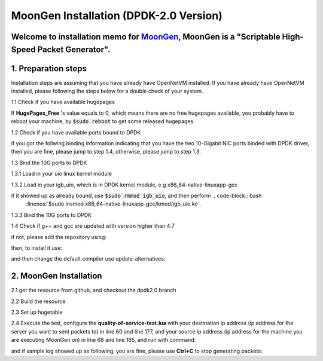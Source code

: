 MoonGen Installation (DPDK-2.0 Version)
=========================================

Welcome to installation memo for `MoonGen <http://scholzd.github.io/MoonGen/install.html>`_, MoonGen is a "Scriptable High-Speed Packet Generator". 
-------------------------------------

1. Preparation steps 
-------------------
Installation steps are assuming that you have already have OpenNetVM installed. If you have already have OpenNetVM installed, please following the steps below for a double check of your system.

1.1 Check if you have available hugepages

.. code-block:: bash
    :linenos:

    $grep -i huge /proc/meminfo

If **HugePages_Free** 's value equals to 0, which means there are no free hugepages available, you probably have to reboot your machine, by :code:`$sudo reboot` to get some released hugepages. 

1.2 Check if you have available ports bound to DPDK

.. code-block:: bash
    :linenos:
    
    $cd dirctory_of_your_installed_dpdk
    $./tools/dpdk_nic_bind.py  --status

if you got the follwing binding information indicating that you have the two 10-Gigabit NIC ports binded with DPDK driver, then you are fine, please jump to step 1.4, otherwise, please jump to step 1.3.

.. code-block:: bash
    :linenos:
 
    Network devices using DPDK-compatible driver
    ============================================
    0000:07:00.0 '82599EB 10-Gigabit SFI/SFP+ Network Connection' drv=igb_uio unused=ixgbe
    0000:07:00.1 '82599EB 10-Gigabit SFI/SFP+ Network Connection' if=eth3 drv=ixgbe unused=ixgbe

    Network devices using kernel driver
    ===================================
    0000:05:00.0 '82576 Gigabit Network Connection' if=eth0 drv=igb unused=igb_uio *Active*
    0000:05:00.1 '82576 Gigabit Network Connection' if=eth0 drv=igb unused=igb_uio *Active*

1.3 Bind the 10G ports to DPDK

1.3.1 Load in your uio linux kernel module

.. code-block:: bash
    :linenos:
    
    $sudo modprobe uio

1.3.2 Load in your igb_uio, which is in DPDK kernel module, e.g x86_64-native-linuxapp-gcc 

.. code-block:: bash
    :linenos:
    
    $sudo insmod x86_64-native-linuxapp-gcc/kmod/igb_uio.ko

if it showed up as already bound, use :code:`$sudo rmmod igb_uio`, and then perform .. code-block:: bash
    :linenos:`$sudo insmod x86_64-native-linuxapp-gcc/kmod/igb_uio.ko`. 

1.3.3 Bind the 10G ports to DPDK

.. code-block:: bash
    :linenos:
    
    $sudo ./tools/dpdk_nic_bind.py -b igb_uio 07:00.0
    $sudo ./tools/dpdk_nic_bind.py -b igb_uio 07:00.1`

1.4 Check if g++ and gcc are updated with version higher than 4.7

.. code-block:: bash
    :linenos:
    
    $g++ --version
    $gcc --version

if not, please add the repository using:

.. code-block:: bash
    :linenos:
    
    $sudo add-apt-repository ppa:ubuntu-toolchain-r/test

then, to install it use:

.. code-block:: bash
    :linenos:
    
    $sudo apt-get update
    $sudo apt-get install g++-4.7

and then change the default compiler use update-alternatives:

.. code-block:: bash
    :linenos:
    
    $sudo update-alternatives --install /usr/bin/gcc gcc /usr/bin/gcc-4.7 40 --slave /usr/bin/g++ g++ /usr/bin/g++-4.7
    $sudo update-alternatives --config gcc


2. MoonGen Installation 
-------------------------------------

2.1 get the resource from github, and checkout the dpdk2.0 branch

.. code-block:: bash
    :linenos:
    
    $git clone https://github.com/emmericp/MoonGen
    $cd MoonGen
    $git checkout dpdk2.0
    $sudo git submodule update --init

2.2 Build the resource

.. code-block:: bash
    :linenos:
    
    $sudo ./build.sh

2.3 Set up hugetable

.. code-block:: bash
    :linenos:
    
    $sudo ./setup-hugetlbfs.sh

2.4 Execute the test, configure the **quality-of-service-test.lua** with your destination ip address (ip address for the server you want to sent packets to) in line 60 and line 177, and your source ip address (ip address for the machine you are executing MoonGen on) in line 68 and line 165, and run with command: 

.. code-block:: bash
    :linenos:
    
    $sudo ./build/MoonGen  ./examples/quality-of-service-test.lua 0 1

and if sample log showed up as following, you are fine, please use **Ctrl+C** to stop generating packets:

.. code-block:: bash
    :linenos:
    
    wenhui@nimbnode16:~/MoonGen$ sudo ./build/MoonGen ./examples/quality-of-service-test.lua 0 0
    Found 2 usable ports:
    Ports 0: 00:1B:21:80:6A:04 (82599EB 10-Gigabit SFI/SFP+ Network Connection)
    Ports 1: 00:1B:21:80:6A:05 (82599EB 10-Gigabit SFI/SFP+ Network Connection)
    Waiting for ports to come up...
    Port 0 (00:1B:21:80:6A:04) is up: full-duplex 10000 MBit/s
    1 ports are up.
    [Port 42] Sent 1460655 packets, current rate 1.46 Mpps, 1495.62 MBit/s, 1729.32 MBit/s wire rate.
    [Port 43] Sent 97902 packets, current rate 0.10 Mpps, 100.18 MBit/s, 115.83 MBit/s wire rate.
    [Port 42] Sent 2926035 packets, current rate 1.47 Mpps, 1500.54 MBit/s, 1735.00 MBit/s wire rate.
    [Port 43] Sent 195552 packets, current rate 0.10 Mpps, 99.98 MBit/s, 115.61 MBit/s wire rate.
    [Port 42] Sent 4391415 packets, current rate 1.47 Mpps, 1500.54 MBit/s, 1735.00 MBit/s wire rate.

    ......

    ^C[Port 42] Sent 15327522 packets with 1961922816 bytes payload (including CRC).
    [Port 42] Sent 1.465371 (StdDev 0.000010) Mpps, 1500.540084 (StdDev 0.009860) MBit/s, 1734.999472 (StdDev 0.011401) MBit/s wire rate on average.
    [Port 43] Sent 1020600 packets with 130636800 bytes payload (including CRC).
    [Port 43] Sent 0.097653 (StdDev 0.000017) Mpps, 99.996549 (StdDev 0.017340) MBit/s, 115.621010 (StdDev 0.020049) MBit/s wire rate on average.
    PMD: ixgbe_dev_tx_queue_stop(): Tx Queue 1 is not empty when stopping.
    PMD: ixgbe_dev_tx_queue_stop(): Could not disable Tx Queue 0
    PMD: ixgbe_dev_tx_queue_stop(): Could not disable Tx Queue 1
    Background traffic: Average -9223372036854775808, Standard Deviation 0, Quartiles -9223372036854775808/-9223372036854775808/-9223372036854775808
    Foreground traffic: Average -9223372036854775808, Standard Deviation 0, Quartiles -9223372036854775808/-9223372036854775808/-9223372036854775808

